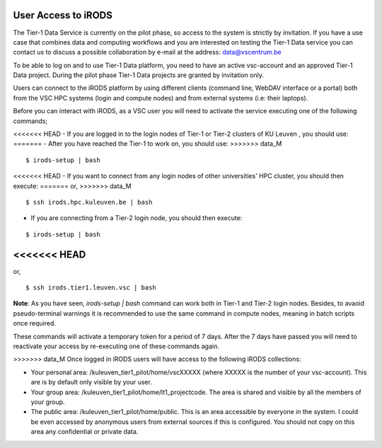 .. _user_access:

User Access to iRODS
====================

The Tier-1 Data Service is currently on the pilot phase, so access to the system is strictly by invitation. If you have a use case that combines data and computing workflows and you are interested on testing the Tier-1 Data service you can contact us to discuss a possible collaboration by e-mail at the address: data@vscentrum.be

To be able to log on and to use Tier-1 Data platform, you need to have an active vsc-account and an approved Tier-1 Data project. During the pilot phase Tier-1 Data projects are granted by invitation only. 

Users can connect to the iRODS platform by using different clients (command line, WebDAV interface or a portal) both from the VSC HPC systems (login and compute nodes) and from external systems (i.e: their laptops).

Before you can interact with iRODS, as a VSC user you will need to activate the service executing one of the following commands;

<<<<<<< HEAD
- If you are logged in to the login nodes of Tier-1 or Tier-2 clusters of KU Leuven , you should use:
=======
- After you have reached the Tier-1 to work on, you should use:
>>>>>>> data_M

::

    $ irods-setup | bash

<<<<<<< HEAD
- If you want to connect from any login nodes of other universities' HPC cluster, you should then execute:
=======
or,
>>>>>>> data_M

::

    $ ssh irods.hpc.kuleuven.be | bash 

- If you are connecting from a Tier-2 login node, you should then execute:

::

    $ irods-setup | bash

<<<<<<< HEAD
=======
or,

::

    $ ssh irods.tier1.leuven.vsc | bash

**Note**: As you have seen, `irods-setup | bash` command can work both in Tier-1 and Tier-2 login nodes. Besides, to avaoid pseudo-terminal warnings it is recommended to use the same command in compute nodes, meaning in batch scripts once required.

These commands will activate a temporary token for a period of 7 days. After the 7 days have passed you will need to reactivate your access by re-executing one of these commands again.

>>>>>>> data_M
Once logged in iRODS users will have access to the following iRODS collections:

- Your personal area: /kuleuven_tier1_pilot/home/vscXXXXX (where XXXXX is the number of your vsc-account). This are is by default only visible by your user.

- Your group area: /kuleuven_tier1_pilot/home/lt1_projectcode. The area is shared and visible by all the members of your group.

- The public area: /kuleuven_tier1_pilot/home/public. This is an area accessible by everyone in the system.  I could be even accessed by anonymous users from external sources if this is configured. You should not copy on this area any confidential or private data.
